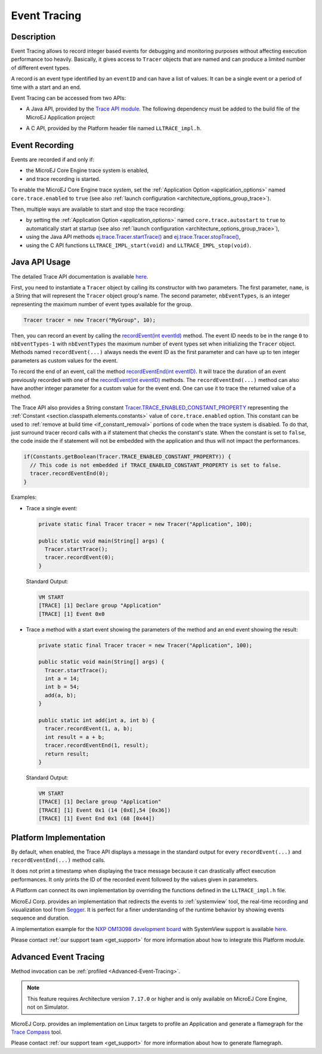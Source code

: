 .. _event-tracing:

Event Tracing
#############

Description
===========

Event Tracing allows to record integer based events for debugging and monitoring purposes without affecting execution performance too heavily.
Basically, it gives access to ``Tracer`` objects that are named and can produce a limited number of different event types.

A record is an event type identified by an ``eventID`` and can have a list of values.
It can be a single event or a period of time with a start and an end.

Event Tracing can be accessed from two APIs:
  
- A Java API, provided by the `Trace API module`_.
  The following dependency must be added to the build file of the MicroEJ Application project:

.. tabs::

   .. tab:: Gradle (build.gradle.kts)

      .. code-block:: java

         implementation("ej.api:trace:1.1.0")

   .. tab:: MMM (module.ivy)

      .. code-block:: xml

         <dependency org="ej.api" name="trace" rev="1.1.0"/>
     
  
- A C API, provided by the Platform header file named ``LLTRACE_impl.h``.

.. _Trace API module: https://repository.microej.com/modules/ej/api/trace/

.. _event_enable_recording:

Event Recording
===============

Events are recorded if and only if:

- the MicroEJ Core Engine trace system is enabled,
- and trace recording is started.

To enable the MicroEJ Core Engine trace system, set the :ref:`Application Option <application_options>` named ``core.trace.enabled`` to ``true`` (see also :ref:`launch configuration <architecture_options_group_trace>`).

Then, multiple ways are available to start and stop the trace recording:
  
- by setting the :ref:`Application Option <application_options>` named ``core.trace.autostart`` to ``true`` to automatically start at startup (see also :ref:`launch configuration <architecture_options_group_trace>`),
- using the Java API methods `ej.trace.Tracer.startTrace()`_ and `ej.trace.Tracer.stopTrace()`_,
- using the C API functions ``LLTRACE_IMPL_start(void)`` and ``LLTRACE_IMPL_stop(void)``.

.. _ej.trace.Tracer.startTrace(): https://repository.microej.com/javadoc/microej_5.x/apis/ej/trace/Tracer.html#startTrace--
.. _ej.trace.Tracer.stopTrace(): https://repository.microej.com/javadoc/microej_5.x/apis/ej/trace/Tracer.html#stopTrace--

Java API Usage
==============

The detailed Trace API documentation is available `here <https://repository.microej.com/javadoc/microej_5.x/foundation/ej/trace/Tracer.html>`__.

First, you need to instantiate a ``Tracer`` object by calling its constructor with two parameters.
The first parameter, ``name``, is a String that will represent the ``Tracer`` object group's name.
The second parameter, ``nbEventTypes``, is an integer representing the maximum number of event types available for the group.

.. code-block:: java

   Tracer tracer = new Tracer("MyGroup", 10);

Then, you can record an event by calling the `recordEvent(int eventId)`_ method. 
The event ID needs to be in the range ``0`` to ``nbEventTypes-1`` with ``nbEventTypes`` the maximum number of event types set when initializing the ``Tracer`` object.
Methods named ``recordEvent(...)`` always needs the event ID as the first parameter and can have up to ten integer parameters as custom values for the event.

To record the end of an event, call the method `recordEventEnd(int eventID)`_. 
It will trace the duration of an event previously recorded with one of the `recordEvent(int eventID)`_ methods.
The ``recordEventEnd(...)`` method can also have another integer parameter for a custom value for the event end. One can use it to trace the returned value of a method.

The Trace API also provides a String constant `Tracer.TRACE_ENABLED_CONSTANT_PROPERTY`_ representing the :ref:`Constant <section.classpath.elements.constants>` value of ``core.trace.enabled`` option.
This constant can be used to :ref:`remove at build time <if_constant_removal>` portions of code when the trace system is disabled. 
To do that, just surround tracer record calls with a if statement that checks the constant's state. 
When the constant is set to ``false``, the code inside the if statement will not be embedded with the application and thus will not impact the performances.

.. code-block:: java
  
  if(Constants.getBoolean(Tracer.TRACE_ENABLED_CONSTANT_PROPERTY)) {
    // This code is not embedded if TRACE_ENABLED_CONSTANT_PROPERTY is set to false.       
    tracer.recordEventEnd(0);
  }

Examples:

- Trace a single event:

  .. code-block:: java
      
    private static final Tracer tracer = new Tracer("Application", 100);

    public static void main(String[] args) {
      Tracer.startTrace();
      tracer.recordEvent(0);
    }

  Standard Output: 

  .. code-block:: xml

    VM START
    [TRACE] [1] Declare group "Application"
    [TRACE] [1] Event 0x0

- Trace a method with a start event showing the parameters of the method and an end event showing the result:
  
  .. code-block:: java

    private static final Tracer tracer = new Tracer("Application", 100);

    public static void main(String[] args) {
      Tracer.startTrace();
      int a = 14;
      int b = 54;
      add(a, b);
    }

    public static int add(int a, int b) {
      tracer.recordEvent(1, a, b);
      int result = a + b;
      tracer.recordEventEnd(1, result);
      return result;
    }

  Standard Output: 

  .. code-block:: xml

    VM START
    [TRACE] [1] Declare group "Application"
    [TRACE] [1] Event 0x1 (14 [0xE],54 [0x36])
    [TRACE] [1] Event End 0x1 (68 [0x44])


.. _recordEvent(int eventId): https://repository.microej.com/javadoc/microej_5.x/apis/ej/trace/Tracer.html#recordEvent-int-
.. _recordEventEnd(int eventID): https://repository.microej.com/javadoc/microej_5.x/apis/ej/trace/Tracer.html#recordEventEnd-int-
.. _Tracer.TRACE_ENABLED_CONSTANT_PROPERTY: https://repository.microej.com/javadoc/microej_5.x/apis/ej/trace/Tracer.html#TRACE_ENABLED_CONSTANT_PROPERTY

.. _trace_implementations:

Platform Implementation
=======================

By default, when enabled, the Trace API displays a message in the standard output for every ``recordEvent(...)`` and ``recordEventEnd(...)`` method calls. 

It does not print a timestamp when displaying the trace message because it can drastically affect execution performances.
It only prints the ID of the recorded event followed by the values given in parameters.

A Platform can connect its own implementation by overriding the functions defined in the ``LLTRACE_impl.h`` file.

MicroEJ Corp. provides an implementation that redirects the events to :ref:`systemview` tool, 
the real-time recording and visualization tool from `Segger <https://www.segger.com/>`_. It is perfect for a finer understanding of the runtime behavior by showing events sequence and duration.

A implementation example for the `NXP OM13098 development board <https://www.nxp.com/products/processors-and-microcontrollers/arm-microcontrollers/general-purpose-mcus/lpc54000-cortex-m4-/lpcxpresso54628-development-board:OM13098>`_ with SystemView support is available `here <https://developer.microej.com/packages/referenceimplementations/U3OER/2.0.1/OM13098-U3OER-fullPackaging-eval-2.0.1.zip>`__.

Please contact :ref:`our support team <get_support>` for more information about how to integrate this Platform module.

Advanced Event Tracing
======================

Method invocation can be :ref:`profiled <Advanced-Event-Tracing>`.

.. note::
   This feature requires Architecture version ``7.17.0`` or higher and is only available on MicroEJ Core Engine, not on Simulator.

MicroEJ Corp. provides an implementation on Linux targets to profile an Application and generate a flamegraph for the `Trace Compass <https://www.eclipse.org/tracecompass/>`_ tool.

Please contact :ref:`our support team <get_support>` for more information about how to generate flamegraph.

..
   | Copyright 2008-2022, MicroEJ Corp. Content in this space is free 
   for read and redistribute. Except if otherwise stated, modification 
   is subject to MicroEJ Corp prior approval.
   | MicroEJ is a trademark of MicroEJ Corp. All other trademarks and 
   copyrights are the property of their respective owners.
